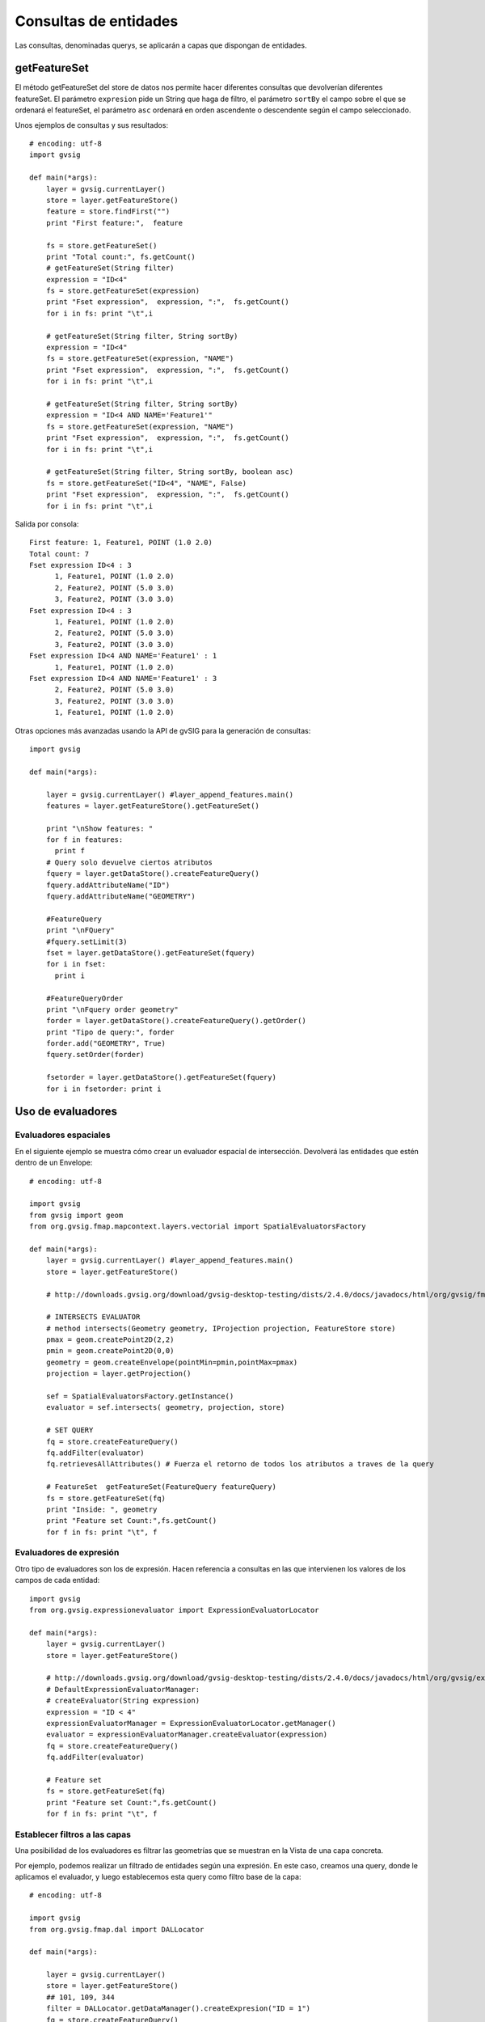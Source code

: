 
Consultas de entidades
==========================
Las consultas, denominadas querys, se aplicarán a capas que dispongan de entidades.

getFeatureSet
-------------

El método getFeatureSet del store de datos nos permite hacer diferentes consultas que devolverían diferentes featureSet. El parámetro ``expresion`` pide un String que haga de filtro, el parámetro ``sortBy`` el campo sobre el que se ordenará el featureSet, el parámetro ``asc`` ordenará en orden ascendente o descendente según el campo seleccionado.

Unos ejemplos de consultas y sus resultados::

  # encoding: utf-8
  import gvsig

  def main(*args):
      layer = gvsig.currentLayer()
      store = layer.getFeatureStore()
      feature = store.findFirst("")
      print "First feature:",  feature

      fs = store.getFeatureSet()
      print "Total count:", fs.getCount()
      # getFeatureSet(String filter)
      expression = "ID<4"
      fs = store.getFeatureSet(expression)
      print "Fset expression",  expression, ":",  fs.getCount()
      for i in fs: print "\t",i

      # getFeatureSet(String filter, String sortBy)
      expression = "ID<4"
      fs = store.getFeatureSet(expression, "NAME")
      print "Fset expression",  expression, ":",  fs.getCount()
      for i in fs: print "\t",i

      # getFeatureSet(String filter, String sortBy)
      expression = "ID<4 AND NAME='Feature1'"
      fs = store.getFeatureSet(expression, "NAME")
      print "Fset expression",  expression, ":",  fs.getCount()
      for i in fs: print "\t",i

      # getFeatureSet(String filter, String sortBy, boolean asc)
      fs = store.getFeatureSet("ID<4", "NAME", False)
      print "Fset expression",  expression, ":",  fs.getCount()
      for i in fs: print "\t",i

Salida por consola::

  First feature: 1, Feature1, POINT (1.0 2.0)
  Total count: 7
  Fset expression ID<4 : 3
  	1, Feature1, POINT (1.0 2.0)
  	2, Feature2, POINT (5.0 3.0)
  	3, Feature2, POINT (3.0 3.0)
  Fset expression ID<4 : 3
  	1, Feature1, POINT (1.0 2.0)
  	2, Feature2, POINT (5.0 3.0)
  	3, Feature2, POINT (3.0 3.0)
  Fset expression ID<4 AND NAME='Feature1' : 1
  	1, Feature1, POINT (1.0 2.0)
  Fset expression ID<4 AND NAME='Feature1' : 3
  	2, Feature2, POINT (5.0 3.0)
  	3, Feature2, POINT (3.0 3.0)
  	1, Feature1, POINT (1.0 2.0)

Otras opciones más avanzadas usando la API de gvSIG para la generación de consultas::

  import gvsig

  def main(*args):

      layer = gvsig.currentLayer() #layer_append_features.main()
      features = layer.getFeatureStore().getFeatureSet()

      print "\nShow features: "
      for f in features:
        print f
      # Query solo devuelve ciertos atributos
      fquery = layer.getDataStore().createFeatureQuery()
      fquery.addAttributeName("ID")
      fquery.addAttributeName("GEOMETRY")

      #FeatureQuery
      print "\nFQuery"
      #fquery.setLimit(3)
      fset = layer.getDataStore().getFeatureSet(fquery)
      for i in fset:
        print i

      #FeatureQueryOrder
      print "\nFquery order geometry"
      forder = layer.getDataStore().createFeatureQuery().getOrder()
      print "Tipo de query:", forder
      forder.add("GEOMETRY", True)
      fquery.setOrder(forder)

      fsetorder = layer.getDataStore().getFeatureSet(fquery)
      for i in fsetorder: print i

Uso de evaluadores
------------------

Evaluadores espaciales
++++++++++++++++++++++

En el siguiente ejemplo se muestra cómo crear un evaluador espacial de intersección. Devolverá las entidades que estén dentro de un Envelope::

  # encoding: utf-8

  import gvsig
  from gvsig import geom
  from org.gvsig.fmap.mapcontext.layers.vectorial import SpatialEvaluatorsFactory

  def main(*args):
      layer = gvsig.currentLayer() #layer_append_features.main()
      store = layer.getFeatureStore()

      # http://downloads.gvsig.org/download/gvsig-desktop-testing/dists/2.4.0/docs/javadocs/html/org/gvsig/fmap/mapcontext/layers/vectorial/SpatialEvaluatorsFactory.html

      # INTERSECTS EVALUATOR
      # method intersects(Geometry geometry, IProjection projection, FeatureStore store)
      pmax = geom.createPoint2D(2,2)
      pmin = geom.createPoint2D(0,0)
      geometry = geom.createEnvelope(pointMin=pmin,pointMax=pmax)
      projection = layer.getProjection()

      sef = SpatialEvaluatorsFactory.getInstance()
      evaluator = sef.intersects( geometry, projection, store)

      # SET QUERY
      fq = store.createFeatureQuery()
      fq.addFilter(evaluator)
      fq.retrievesAllAttributes() # Fuerza el retorno de todos los atributos a traves de la query

      # FeatureSet  getFeatureSet(FeatureQuery featureQuery)
      fs = store.getFeatureSet(fq)
      print "Inside: ", geometry
      print "Feature set Count:",fs.getCount()
      for f in fs: print "\t", f

Evaluadores de expresión
++++++++++++++++++++++++

Otro tipo de evaluadores son los de expresión. Hacen referencia a consultas en las que intervienen los valores de los campos de cada entidad::

  import gvsig
  from org.gvsig.expressionevaluator import ExpressionEvaluatorLocator

  def main(*args):
      layer = gvsig.currentLayer()
      store = layer.getFeatureStore()

      # http://downloads.gvsig.org/download/gvsig-desktop-testing/dists/2.4.0/docs/javadocs/html/org/gvsig/expressionevaluator/impl/DefaultExpressionEvaluatorManager.html
      # DefaultExpressionEvaluatorManager:
      # createEvaluator(String expression)
      expression = "ID < 4"
      expressionEvaluatorManager = ExpressionEvaluatorLocator.getManager()
      evaluator = expressionEvaluatorManager.createEvaluator(expression)
      fq = store.createFeatureQuery()
      fq.addFilter(evaluator)

      # Feature set
      fs = store.getFeatureSet(fq)
      print "Feature set Count:",fs.getCount()
      for f in fs: print "\t", f

Establecer filtros a las capas
++++++++++++++++++++++++++++++

Una posibilidad de los evaluadores es filtrar las geometrías que se muestran en la Vista de una capa concreta.

Por ejemplo, podemos realizar un filtrado de entidades según una expresión. En este caso, creamos una query, donde le aplicamos el evaluador, y luego establecemos esta query como filtro base de la capa::

  # encoding: utf-8

  import gvsig
  from org.gvsig.fmap.dal import DALLocator

  def main(*args):
      
      layer = gvsig.currentLayer()
      store = layer.getFeatureStore()
      ## 101, 109, 344
      filter = DALLocator.getDataManager().createExpresion("ID = 1")
      fq = store.createFeatureQuery()
      fq.retrievesAllAttributes()
      fq.addAttributeName("ID")
      fq.setFilter(filter)

      layer.setBaseQuery(fq)

Nota: Cuidado. Esta forma de realizar filtros eliminará otros posibles filtros que tenga establecida la capa y habrá que tomar medidas especificas si queremos retornar a los filtros anteriores.
